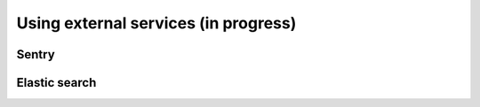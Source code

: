 Using external services (in progress)
============================================================

Sentry
----------------------

Elastic search
-------------------

